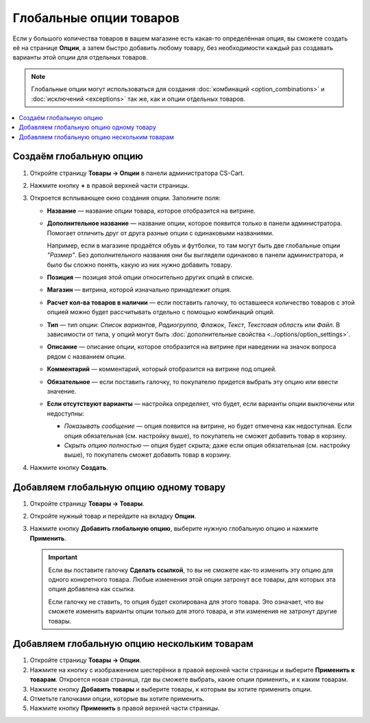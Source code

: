 ************************
Глобальные опции товаров
************************

Если у большого количества товаров в вашем магазине есть какая-то определённая опция, вы сможете создать её на странице **Опции**, а затем быстро добавить любому товару, без необходимости каждый раз создавать варианты этой опции для отдельных товаров.

.. note::

    Глобальные опции могут использоваться для создания :doc:`комбинаций <option_combinations>` и :doc:`исключений <exceptions>` так же, как и опции отдельных товаров.

.. contents::
   :backlinks: none
   :local:

========================
Создаём глобальную опцию
========================

#. Откройте страницу **Товары → Опции** в панели администратора CS-Cart.
  
#. Нажмите кнопку **+** в правой верхней части страницы.

#. Откроется всплывающее окно создания опции. Заполните поля:

   * **Название** — название опции товара, которое отобразится на витрине.

   * **Дополнительное название** — название опции, которое появится только в панели администратора. Помогает отличить друг от друга разные опции с одинаковыми названиями.

     Например, если в магазине продаётся обувь и футболки, то там могут быть две глобальные опции *"Размер"*. Без дополнительного названия они бы выглядели одинаково в панели администратора, и было бы сложно понять, какую из них нужно добавить товару.

   * **Позиция** — позиция этой опции относительно других опций в списке.

   * **Магазин** — витрина, которой изначально принадлежит опция.

   * **Расчет кол-ва товаров в наличии** — если поставить галочку, то оставшееся количество товаров с этой опцией можно будет рассчитывать отдельно с помощью комбинаций опций.

   * **Тип** — тип опции: *Список вариантов*, *Радиогруппа*, *Флажок*, *Текст*, *Текстовая область* или *Файл*. В зависимости от типа, у опций могут быть :doc:`дополнительные свойства <../options/option_settings>`.

   * **Описание** — описание опции, которое отобразится на витрине при наведении на значок вопроса рядом с названием опции.
   
   * **Комментарий** — комментарий, который отобразится на витрине под опцией.

   * **Обязательное** — если поставить галочку, то покупателю придется выбрать эту опцию или ввести значение.

   * **Если отсутствуют варианты** — настройка определяет, что будет, если варианты опции выключены или недоступны: 

     * *Показывать сообщение* — опция появится на витрине, но будет отмечена как недоступная. Если опция обязательная (см. настройку выше), то покупатель не сможет добавить товар в корзину.

     * *Скрыть опцию полностью* — опция будет скрыта; даже если опция обязательная (см. настройку выше), то покупатель сможет добавить товар в корзину.

#. Нажмите кнопку **Создать**.

   .. fancybox:: img/global_options_01.png
       :alt: Всплывающее окно создания опции в CS-Cart

========================================
Добавляем глобальную опцию одному товару
========================================

#. Откройте страницу **Товары → Товары**.

#. Откройте нужный товар и перейдите на вкладку **Опции**.

#. Нажмите кнопку **Добавить глобальную опцию**, выберите нужную глобальную опцию и нажмите **Применить**.

   .. fancybox:: img/global_options_03.png
       :alt: Применение глобальной опции к товару в CS-Cart

   .. important::

       Если вы поставите галочку **Сделать ссылкой**, то вы не сможете как-то изменить эту опцию для одного конкретного товара. Любые изменения этой опции затронут все товары, для которых эта опция добавлена как ссылка.
    
       Если галочку не ставить, то опция будет скопирована для этого товара. Это означает, что вы сможете изменить варианты опции только для этого товара, и эти изменения не затронут другие товары.

=============================================
Добавляем глобальную опцию нескольким товарам
=============================================

#. Откройте страницу **Товары → Опции**.

#. Нажмите на кнопку с изображением шестерёнки в правой верхней части страницы и выберите **Применить к товарам**. Откроется новая страница, где вы сможете выбрать, какие опции применить, и к каким товарам.

   .. fancybox:: img/apply_to_products_01.png
       :alt: Применение глобальной опции к нескольким товарам в CS-Cart

#. Нажмите кнопку **Добавить товары** и выберите товары, к которым вы хотите применить опции.

#. Отметьте галочками опции, которые вы хотите применить.

   .. fancybox:: img/apply_to_products_02.png
       :alt: Выбор опций, которые нужно применить.

#. Нажмите кнопку **Применить** в правой верхней части страницы.
